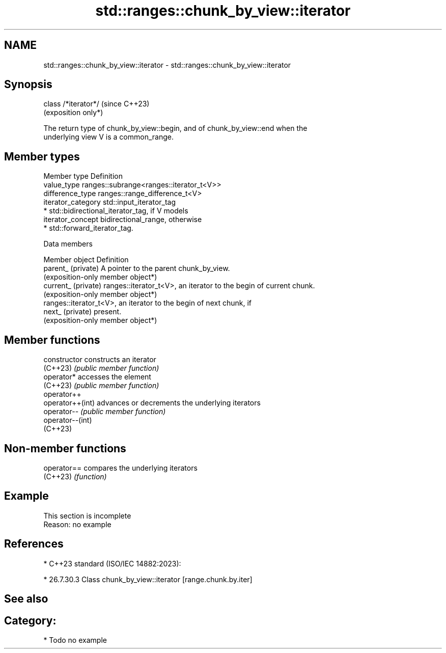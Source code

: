 .TH std::ranges::chunk_by_view::iterator 3 "2024.06.10" "http://cppreference.com" "C++ Standard Libary"
.SH NAME
std::ranges::chunk_by_view::iterator \- std::ranges::chunk_by_view::iterator

.SH Synopsis
   class /*iterator*/  (since C++23)
                       (exposition only*)

   The return type of chunk_by_view::begin, and of chunk_by_view::end when the
   underlying view V is a common_range.

.SH Member types

   Member type       Definition
   value_type        ranges::subrange<ranges::iterator_t<V>>
   difference_type   ranges::range_difference_t<V>
   iterator_category std::input_iterator_tag
                       * std::bidirectional_iterator_tag, if V models
   iterator_concept      bidirectional_range, otherwise
                       * std::forward_iterator_tag.

   Data members

   Member object      Definition
   parent_ (private)  A pointer to the parent chunk_by_view.
                      (exposition-only member object*)
   current_ (private) ranges::iterator_t<V>, an iterator to the begin of current chunk.
                      (exposition-only member object*)
                      ranges::iterator_t<V>, an iterator to the begin of next chunk, if
   next_ (private)    present.
                      (exposition-only member object*)

.SH Member functions

   constructor     constructs an iterator
   (C++23)         \fI(public member function)\fP
   operator*       accesses the element
   (C++23)         \fI(public member function)\fP
   operator++
   operator++(int) advances or decrements the underlying iterators
   operator--      \fI(public member function)\fP
   operator--(int)
   (C++23)

.SH Non-member functions

   operator== compares the underlying iterators
   (C++23)    \fI(function)\fP

.SH Example

    This section is incomplete
    Reason: no example

.SH References

     * C++23 standard (ISO/IEC 14882:2023):

     * 26.7.30.3 Class chunk_by_view::iterator [range.chunk.by.iter]

.SH See also


.SH Category:
     * Todo no example
